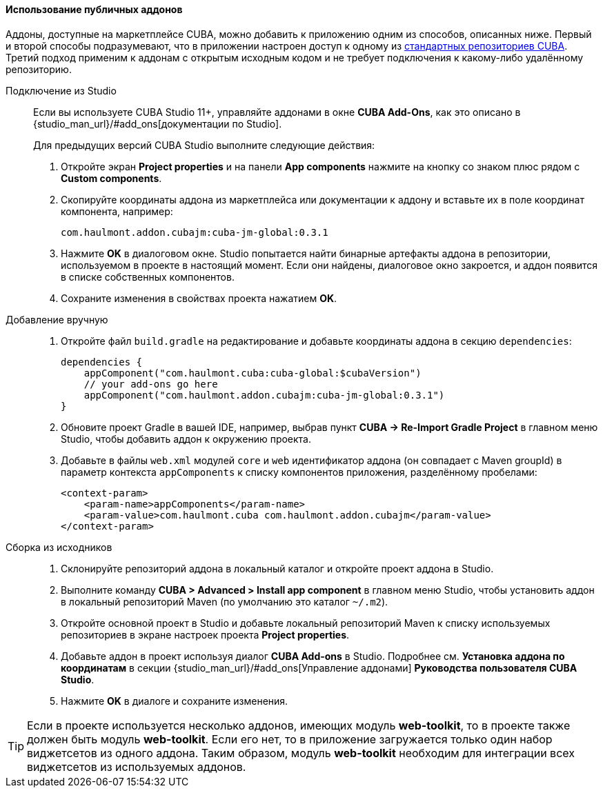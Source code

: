 :sourcesdir: ../../../../source

[[app_components_usage]]
==== Использование публичных аддонов

Аддоны, доступные на маркетплейсе CUBA, можно добавить к приложению одним из способов, описанных ниже. Первый и второй способы подразумевают, что в приложении настроен доступ к одному из <<access_to_repo,стандартных репозиториев CUBA>>. Третий подход применим к аддонам с открытым исходным кодом и не требует подключения к какому-либо удалённому репозиторию.

[[app_components_usage_by_studio]]
Подключение из Studio::
+
--
Если вы используете CUBA Studio 11+, управляйте аддонами в окне **CUBA Add-Ons**, как это описано в {studio_man_url}/#add_ons[документации по Studio].

Для предыдущих версий CUBA Studio выполните следующие действия:

. Откройте экран *Project properties* и на панели *App components* нажмите на кнопку со знаком плюс рядом с *Custom components*.

. Скопируйте координаты аддона из маркетплейса или документации к аддону и вставьте их в поле координат компонента, например:
+
[source, plain]
----
com.haulmont.addon.cubajm:cuba-jm-global:0.3.1
----

. Нажмите *OK* в диалоговом окне. Studio попытается найти бинарные артефакты аддона в репозитории, используемом в проекте в настоящий момент. Если они найдены, диалоговое окно закроется, и аддон появится в списке собственных компонентов.

. Сохраните изменения в свойствах проекта нажатием *OK*.
--

[[app_components_usage_manual_edit]]
Добавление вручную::
+
--
. Откройте файл `build.gradle` на редактирование и добавьте координаты аддона в секцию `dependencies`:
+
[source, groovy]
----
dependencies {
    appComponent("com.haulmont.cuba:cuba-global:$cubaVersion")
    // your add-ons go here
    appComponent("com.haulmont.addon.cubajm:cuba-jm-global:0.3.1")
}
----

. Обновите проект Gradle в вашей IDE, например, выбрав пункт **CUBA -> Re-Import Gradle Project** в главном меню Studio, чтобы добавить аддон к окружению проекта.

. Добавьте в файлы `web.xml` модулей `core` и `web` идентификатор аддона (он совпадает с Maven groupId) в параметр контекста `appComponents` к списку компонентов приложения, разделённому пробелами:
+
[source, xml]
----
<context-param>
    <param-name>appComponents</param-name>
    <param-value>com.haulmont.cuba com.haulmont.addon.cubajm</param-value>
</context-param>
----
--

[[app_components_usage_from_sources]]
Сборка из исходников::
+
--
. Склонируйте репозиторий аддона в локальный каталог и откройте проект аддона в Studio.

. Выполните команду *CUBA > Advanced > Install app component* в главном меню Studio, чтобы установить аддон в локальный репозиторий Maven (по умолчанию это каталог `~/.m2`).

. Откройте основной проект в Studio и добавьте локальный репозиторий Maven к списку используемых репозиториев в экране настроек проекта *Project properties*.

. Добавьте аддон в проект используя диалог *CUBA Add-ons* в Studio. Подробнее см. *Установка аддона по координатам* в секции {studio_man_url}/#add_ons[Управление аддонами] *Руководства пользователя CUBA Studio*.

. Нажмите *OK* в диалоге и сохраните изменения.
--
[TIP]
====
Если в проекте используется несколько аддонов, имеющих модуль **web-toolkit**, то в проекте также должен быть модуль **web-toolkit**. Если его нет, то в приложение загружается только один набор виджетсетов из одного аддона. Таким образом, модуль **web-toolkit** необходим для интеграции всех виджетсетов из используемых аддонов.
====

